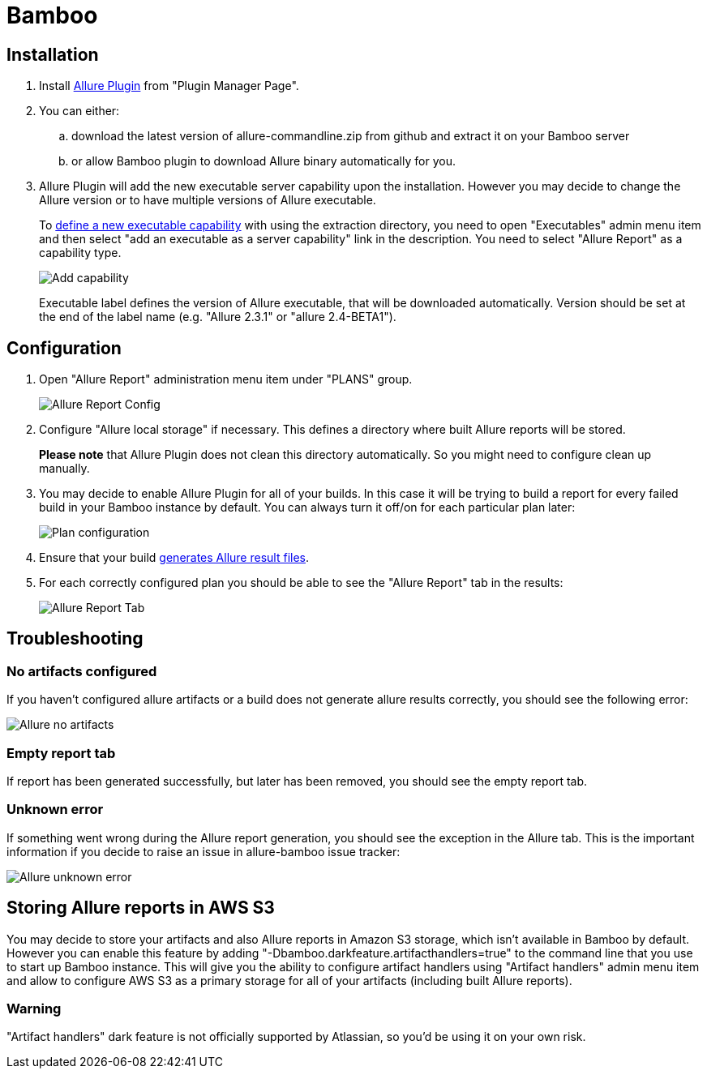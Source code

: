 = Bamboo

== Installation
. Install https://confluence.atlassian.com/display/UPM/Installing+add-ons[Allure Plugin] from "Plugin Manager Page".
. You can either:
.. download the latest version of allure-commandline.zip from github and extract it on your Bamboo server
.. or allow Bamboo plugin to download Allure binary automatically for you.
. Allure Plugin will add the new executable server capability upon the installation. However you may decide to change the
Allure version or to have multiple versions of Allure executable.
+
To https://confluence.atlassian.com/bamboo/defining-a-new-executable-capability-289277164.html[define a new executable
capability] with using the extraction directory, you need to open "Executables" admin menu item and then select "add an
executable as a server capability" link in the description. You need to select "Allure Report" as a capability type.
+
image::bamboo_add_capability.png[Add capability]
+
Executable label defines the version of Allure executable, that will be downloaded automatically. Version should be set
at the end of the label name (e.g. "Allure 2.3.1" or "allure 2.4-BETA1").

== Configuration
. Open "Allure Report" administration menu item under "PLANS" group.
+
image::bamboo_admin_allure_report.png[Allure Report Config]
. Configure "Allure local storage" if necessary. This defines a directory where built Allure reports will be stored.
+
**Please note** that Allure Plugin does not clean this directory automatically. So you might need to configure clean up
manually.
. You may decide to enable Allure Plugin for all of your builds. In this case it will be trying to build a report for
every failed build in your Bamboo instance by default. You can always turn it off/on for each particular plan later:
+
image::bamboo_plan_configuration.png[Plan configuration]
. Ensure that your build https://github.com/allure-framework/allure-core/wiki#gathering-information-about-tests)[generates Allure result files].
. For each correctly configured plan you should be able to see the "Allure Report" tab in the results:
+
image::bamboo_allure_tab.png[Allure Report Tab]


== Troubleshooting
=== No artifacts configured
If you haven't configured allure artifacts or a build does not generate allure results correctly, you should see the
following error:

image::bamboo_no_artifacts.png[Allure no artifacts]

=== Empty report tab
If report has been generated successfully, but later has been removed, you should see the empty report tab.

=== Unknown error
If something went wrong during the Allure report generation, you should see the exception in the Allure tab. This is
the important information if you decide to raise an issue in allure-bamboo issue tracker:

image::bamboo_unknown_error.png[Allure unknown error]

== Storing Allure reports in AWS S3
You may decide to store your artifacts and also Allure reports in Amazon S3 storage, which isn't available in Bamboo by
default. However you can enable this feature by adding "-Dbamboo.darkfeature.artifacthandlers=true" to the command line
that you use to start up Bamboo instance. This will give you the ability to configure artifact handlers using
"Artifact handlers" admin menu item and allow to configure AWS S3 as a primary storage for all of your artifacts
(including built Allure reports).

=== Warning
"Artifact handlers" dark feature is not officially supported by Atlassian, so you'd be using it on your own risk.
